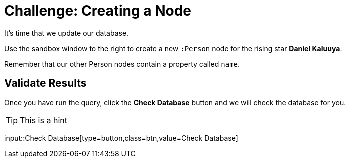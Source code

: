 = Challenge: Creating a Node
:order: 2
:usecase: movies
:sandbox: true
:verify: MATCH (p:Person {name: "Daniel Kaluuya"}) RETURN true AS outcome

It's time that we update our database.

Use the sandbox window to the right to create a new `:Person` node for the rising star **Daniel Kaluuya**.

Remember that our other Person nodes contain a property called `name`.

[.verify]
== Validate Results

Once you have run the query, click the **Check Database** button and we will check the database for you.

[TIP]
This is a hint

input::Check Database[type=button,class=btn,value=Check Database]